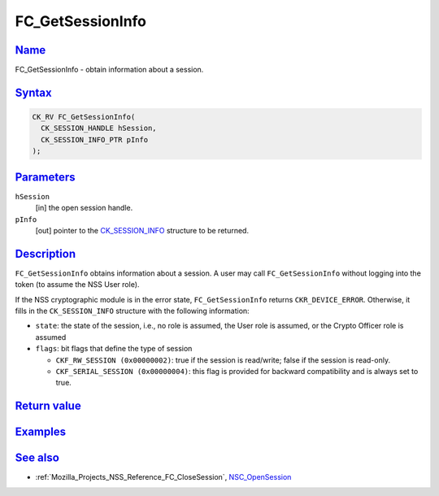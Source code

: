 .. _Mozilla_Projects_NSS_Reference_FC_GetSessionInfo:

FC_GetSessionInfo
=================

`Name <#name>`__
~~~~~~~~~~~~~~~~

.. container::

   FC_GetSessionInfo - obtain information about a session.

`Syntax <#syntax>`__
~~~~~~~~~~~~~~~~~~~~

.. container::

   .. code:: eval

      CK_RV FC_GetSessionInfo(
        CK_SESSION_HANDLE hSession,
        CK_SESSION_INFO_PTR pInfo
      );

`Parameters <#parameters>`__
~~~~~~~~~~~~~~~~~~~~~~~~~~~~

.. container::

   ``hSession``
      [in] the open session handle.
   ``pInfo``
      [out] pointer to the `CK_SESSION_INFO </en-US/CK_SESSION_INFO>`__ structure to be returned.

`Description <#description>`__
~~~~~~~~~~~~~~~~~~~~~~~~~~~~~~

.. container::

   ``FC_GetSessionInfo`` obtains information about a session. A user may call ``FC_GetSessionInfo``
   without logging into the token (to assume the NSS User role).

   If the NSS cryptographic module is in the error state, ``FC_GetSessionInfo`` returns
   ``CKR_DEVICE_ERROR``. Otherwise, it fills in the ``CK_SESSION_INFO`` structure with the following
   information:

   -  ``state``: the state of the session, i.e., no role is assumed, the User role is assumed, or
      the Crypto Officer role is assumed
   -  ``flags``: bit flags that define the type of session

      -  ``CKF_RW_SESSION (0x00000002)``: true if the session is read/write; false if the session is
         read-only.
      -  ``CKF_SERIAL_SESSION (0x00000004)``: this flag is provided for backward compatibility and
         is always set to true.

.. _return_value:

`Return value <#return_value>`__
~~~~~~~~~~~~~~~~~~~~~~~~~~~~~~~~

.. container::

`Examples <#examples>`__
~~~~~~~~~~~~~~~~~~~~~~~~

.. container::

.. _see_also:

`See also <#see_also>`__
~~~~~~~~~~~~~~~~~~~~~~~~

.. container::

   -  :ref:`Mozilla_Projects_NSS_Reference_FC_CloseSession`,
      `NSC_OpenSession </en-US/NSC_OpenSession>`__